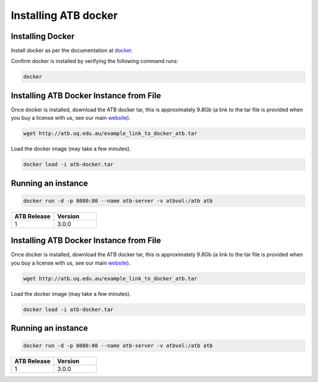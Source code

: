 .. _installing:

Installing ATB docker
=====================


Installing Docker
-------------------

Install docker as per the documentation at `docker <https://docs.docker.com/get-docker/>`_.

Confirm docker is installed by verifying the following command runs:

.. code-block:: python

    docker

Installing ATB Docker Instance from File
------------------------------
Once docker is installed, download the ATB docker tar, this is approximately 9.8Gb (a link to the tar file is provided
when you buy a license with us, see our main `website <https://atb.uq.edu.au/>`_).

.. code-block:: python

    wget http://atb.uq.edu.au/example_link_to_docker_atb.tar


Load the docker image (may take a few minutes).

.. code-block:: python

    docker load -i atb-docker.tar


Running an instance
-------------------

.. code-block:: python

    docker run -d -p 8080:80 --name atb-server -v atbvol:/atb atb




.. list-table::
   :widths: 10 10
   :header-rows: 1

   * - ATB Release
     - Version
   * - 1
     - 3.0.0

Installing ATB Docker Instance from File
------------------------------
Once docker is installed, download the ATB docker tar, this is approximately 9.8Gb (a link to the tar file is provided
when you buy a license with us, see our main `website <https://atb.uq.edu.au/>`_).

.. code-block:: python

    wget http://atb.uq.edu.au/example_link_to_docker_atb.tar


Load the docker image (may take a few minutes).

.. code-block:: python

    docker load -i atb-docker.tar


Running an instance
-------------------

.. code-block:: python

    docker run -d -p 8080:80 --name atb-server -v atbvol:/atb atb




.. list-table::
   :widths: 10 10
   :header-rows: 1

   * - ATB Release
     - Version
   * - 1
     - 3.0.0


